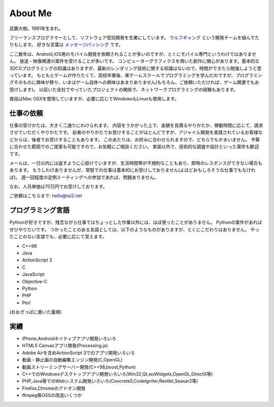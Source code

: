 About Me
#########

武藤大樹。1981年生まれ。

フリーランスプログラマーとして、ソフトウェア受託開発を生業にしています。
`ウルフギャング <http://engineer.typemag.jp/article/nico_tuning>`_ という開発チームを組んでたりもします。
好きな言葉は `メッセージパッシング <https://gist.github.com/tai2/5509673>`_ です。

ここ数年は、Android,iOS用のモバイル開発を依頼されることが多いのですが、とくにモバイル専門というわけではありません。
放送・映像関連の案件を受けることが多いです。
コンピューターグラフィクスを用いた創作に関心があります。基本的な3DCGプログラミングの知識はありますが、最新のレンダリング技術に関する知識はないので、時間ができたら勉強しようと思っています。
もともとゲームが作りたくて、高校卒業後、某ゲームスクールでプログラミングを学んだのですが、プログラミングそのものに興味が移り、いまはゲーム自体への興味はあまりありません(もちろん、ご依頼いただければ、ゲーム関連でもお受けします)。
以前いた会社でやっていたプロジェクトの関係で、ネットワークプログラミングの経験もあります。

普段はMac OSXを使用していますが、必要に応じてWindowsもLinuxも使用します。

仕事の依頼
===========

仕事の受けかたは、大きく二通りにわけられます。
内容をうかがった上で、金額を見積るやりかたか、稼動時間に応じて、請求させていただくやりかたです。
前者のやりかたでお受けすることがほとんどですが、アジャイル開発を実践されているお客様などからは、後者でお受けすることもあります。
このあたりは、お好みに合わせられますので、どちらでもかまいません。
予算に合わせた範囲でのご提案も可能ですので、お気軽にご相談ください。
実装以外で、技術的な調査や設計といった案件も歓迎です。

メールは、一日以内には返すように心掛けていますが、生活時間帯が不規則なこともあり、即時のレスポンスができない場合もあります。
もうしわけありませんが、常駐での仕事は基本的にお受けしておりません(よほどおもしろそうな仕事でもなければ)。
週一回程度の定例ミーティングへの参加であれば、問題ありません。

なお、人月単価は70万円でお受けしております。

ご依頼はこちらまで: hello@tai2.net

プログラミング言語
==================

Pythonが好きですが、残念ながら仕事ではちょっとした作業以外には、ほぼ使ったことがありません。
Pythonの案件があればぜひやりたいです。
つかったことのある言語としては、以下のようなものがありますが、とくにこだわりはありません。
やったことのない言語でも、必要に応じて覚えます。

* C++98
* Java
* ActionScript 3
* C
* JavaScript
* Objective-C
* Python
* PHP
* Perl

(おおざっぱに書いた量順)

実績
====

* iPhone,Androidネイティブアプリ開発いろいろ
* HTML5 Canvasアプリ開発(Processing.js)
* Adobe Airを含めActionScript 3でのアプリ開発いろいろ
* 動画・静止画の自動編集エンジン開発(C,OpenGL)
* 動画ストリーミングサーバー開発(C++98,boost,Python)
* C++でのWindowsデスクトップアプリ開発いろいろ(Win32,Qt,wxWidgets,OpenGL,DirectX等)
* PHP,Java等でのWebシステム開発いろいろ(Concrete5,CodeIgniter,Restlet,Seasar2等)
* Firefox,Chromeのアドオン開発
* ffmpeg等OSSの改造いくつか

